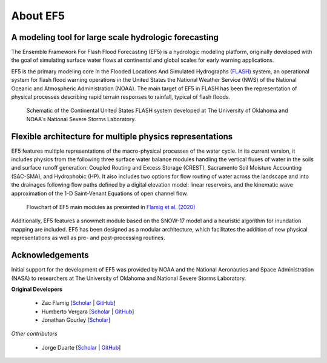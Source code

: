 About EF5
---------
A modeling tool for large scale hydrologic forecasting
======

The Ensemble Framework For Flash Flood Forecasting (EF5) is a hydrologic modeling 
platform, originally developed with the goal of simulating surface water
flows at continental and global scales for early warning
applications. 

EF5 is the primary modeling core in the Flooded Locations And Simulated Hydrographs 
(`FLASH <https://inside.nssl.noaa.gov/flash/>`_) system, an operational system for flash flood warning operations in the United States 
the National Weather Service (NWS) of the National Oceanic and Atmospheric Administration (NOAA). The main target of EF5 in FLASH has been the 
representation of physical processes describing rapid terrain responses to
rainfall, typical of flash floods.

.. figure:: _static/FLASH.png

    Schematic of the Continental United States FLASH system developed at The University of Oklahoma and NOAA's National Severe Storms Laboratory.

Flexible architecture for multiple physics representations
======
EF5 features multiple representations of the macro-physical processes of the water 
cycle. In its current version, it includes physics from the following three surface 
water balance modules handling the vertical fluxes of water in the soils and surface 
runoff generation: Coupled Routing and Excess Storage (CREST), 
Sacramento Soil Moisture Accounting (SAC-SMA), and
Hydrophobic (HP). It also includes two options for flow routing of water across 
the landscape and into the drainages following flow paths defined by a digital 
elevation model: linear reservoirs, and the kinematic wave approximation of the 
1-D Saint-Venant Equations of open channel flow.

.. figure:: _static/ef5_gmd_flamig2020_schematic.png
    
    Flowchart of EF5 main modules as presented in `Flamig et al. (2020) <https://gmd.copernicus.org/articles/13/4943/2020/>`_

Additionally, EF5 features a snowmelt module based on the SNOW-17 model and 
a heuristic algorithm for inundation mapping are included. EF5 has been designed 
as a modular architecture, which facilitates the addition of new physical 
representations as well as pre- and post-processing routines.

Acknowledgements
======
Initial support for the
development of EF5 was provided by NOAA and the National
Aeronautics and Space Administration (NASA)
to researchers at The University of Oklahoma and National Severe Storms Laboratory.

**Original Developers**

    * Zac Flamig [`Scholar <https://scholar.google.com/citations?user=AYUjs0YAAAAJ&hl=en&oi=ao>`_ | `GitHub <https://github.com/zflamig>`_]
    * Humberto Vergara [`Scholar <https://scholar.google.com/citations?user=v-irprAAAAAJ&hl=en&oi=ao>`_ | `GitHub <https://github.com/humberva>`_]
    * Jonathan Gourley [`Scholar <https://scholar.google.com/citations?user=ez7FKEsAAAAJ&hl=en>`_]

*Other contributors*

    * Jorge Duarte [`Scholar <https://scholar.google.com/citations?hl=en&user=8GC5yRgAAAAJ>`_ | `GitHub <https://github.com/babetoduarte>`_]

